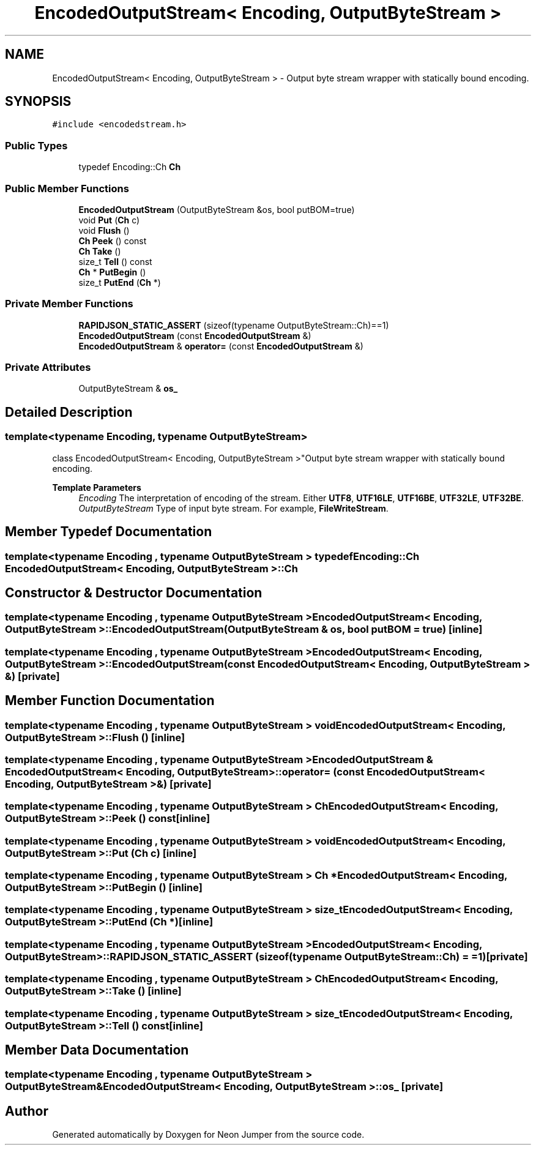 .TH "EncodedOutputStream< Encoding, OutputByteStream >" 3 "Fri Jan 21 2022" "Neon Jumper" \" -*- nroff -*-
.ad l
.nh
.SH NAME
EncodedOutputStream< Encoding, OutputByteStream > \- Output byte stream wrapper with statically bound encoding\&.  

.SH SYNOPSIS
.br
.PP
.PP
\fC#include <encodedstream\&.h>\fP
.SS "Public Types"

.in +1c
.ti -1c
.RI "typedef Encoding::Ch \fBCh\fP"
.br
.in -1c
.SS "Public Member Functions"

.in +1c
.ti -1c
.RI "\fBEncodedOutputStream\fP (OutputByteStream &os, bool putBOM=true)"
.br
.ti -1c
.RI "void \fBPut\fP (\fBCh\fP c)"
.br
.ti -1c
.RI "void \fBFlush\fP ()"
.br
.ti -1c
.RI "\fBCh\fP \fBPeek\fP () const"
.br
.ti -1c
.RI "\fBCh\fP \fBTake\fP ()"
.br
.ti -1c
.RI "size_t \fBTell\fP () const"
.br
.ti -1c
.RI "\fBCh\fP * \fBPutBegin\fP ()"
.br
.ti -1c
.RI "size_t \fBPutEnd\fP (\fBCh\fP *)"
.br
.in -1c
.SS "Private Member Functions"

.in +1c
.ti -1c
.RI "\fBRAPIDJSON_STATIC_ASSERT\fP (sizeof(typename OutputByteStream::Ch)==1)"
.br
.ti -1c
.RI "\fBEncodedOutputStream\fP (const \fBEncodedOutputStream\fP &)"
.br
.ti -1c
.RI "\fBEncodedOutputStream\fP & \fBoperator=\fP (const \fBEncodedOutputStream\fP &)"
.br
.in -1c
.SS "Private Attributes"

.in +1c
.ti -1c
.RI "OutputByteStream & \fBos_\fP"
.br
.in -1c
.SH "Detailed Description"
.PP 

.SS "template<typename \fBEncoding\fP, typename OutputByteStream>
.br
class EncodedOutputStream< Encoding, OutputByteStream >"Output byte stream wrapper with statically bound encoding\&. 


.PP
\fBTemplate Parameters\fP
.RS 4
\fIEncoding\fP The interpretation of encoding of the stream\&. Either \fBUTF8\fP, \fBUTF16LE\fP, \fBUTF16BE\fP, \fBUTF32LE\fP, \fBUTF32BE\fP\&. 
.br
\fIOutputByteStream\fP Type of input byte stream\&. For example, \fBFileWriteStream\fP\&. 
.RE
.PP

.SH "Member Typedef Documentation"
.PP 
.SS "template<typename \fBEncoding\fP , typename OutputByteStream > typedef Encoding::Ch \fBEncodedOutputStream\fP< \fBEncoding\fP, OutputByteStream >::Ch"

.SH "Constructor & Destructor Documentation"
.PP 
.SS "template<typename \fBEncoding\fP , typename OutputByteStream > \fBEncodedOutputStream\fP< \fBEncoding\fP, OutputByteStream >\fB::EncodedOutputStream\fP (OutputByteStream & os, bool putBOM = \fCtrue\fP)\fC [inline]\fP"

.SS "template<typename \fBEncoding\fP , typename OutputByteStream > \fBEncodedOutputStream\fP< \fBEncoding\fP, OutputByteStream >\fB::EncodedOutputStream\fP (const \fBEncodedOutputStream\fP< \fBEncoding\fP, OutputByteStream > &)\fC [private]\fP"

.SH "Member Function Documentation"
.PP 
.SS "template<typename \fBEncoding\fP , typename OutputByteStream > void \fBEncodedOutputStream\fP< \fBEncoding\fP, OutputByteStream >::Flush ()\fC [inline]\fP"

.SS "template<typename \fBEncoding\fP , typename OutputByteStream > \fBEncodedOutputStream\fP & \fBEncodedOutputStream\fP< \fBEncoding\fP, OutputByteStream >::operator= (const \fBEncodedOutputStream\fP< \fBEncoding\fP, OutputByteStream > &)\fC [private]\fP"

.SS "template<typename \fBEncoding\fP , typename OutputByteStream > \fBCh\fP \fBEncodedOutputStream\fP< \fBEncoding\fP, OutputByteStream >::Peek () const\fC [inline]\fP"

.SS "template<typename \fBEncoding\fP , typename OutputByteStream > void \fBEncodedOutputStream\fP< \fBEncoding\fP, OutputByteStream >::Put (\fBCh\fP c)\fC [inline]\fP"

.SS "template<typename \fBEncoding\fP , typename OutputByteStream > \fBCh\fP * \fBEncodedOutputStream\fP< \fBEncoding\fP, OutputByteStream >::PutBegin ()\fC [inline]\fP"

.SS "template<typename \fBEncoding\fP , typename OutputByteStream > size_t \fBEncodedOutputStream\fP< \fBEncoding\fP, OutputByteStream >::PutEnd (\fBCh\fP *)\fC [inline]\fP"

.SS "template<typename \fBEncoding\fP , typename OutputByteStream > \fBEncodedOutputStream\fP< \fBEncoding\fP, OutputByteStream >::RAPIDJSON_STATIC_ASSERT (sizeof(typename OutputByteStream::Ch) = \fC=1\fP)\fC [private]\fP"

.SS "template<typename \fBEncoding\fP , typename OutputByteStream > \fBCh\fP \fBEncodedOutputStream\fP< \fBEncoding\fP, OutputByteStream >::Take ()\fC [inline]\fP"

.SS "template<typename \fBEncoding\fP , typename OutputByteStream > size_t \fBEncodedOutputStream\fP< \fBEncoding\fP, OutputByteStream >::Tell () const\fC [inline]\fP"

.SH "Member Data Documentation"
.PP 
.SS "template<typename \fBEncoding\fP , typename OutputByteStream > OutputByteStream& \fBEncodedOutputStream\fP< \fBEncoding\fP, OutputByteStream >::os_\fC [private]\fP"


.SH "Author"
.PP 
Generated automatically by Doxygen for Neon Jumper from the source code\&.
